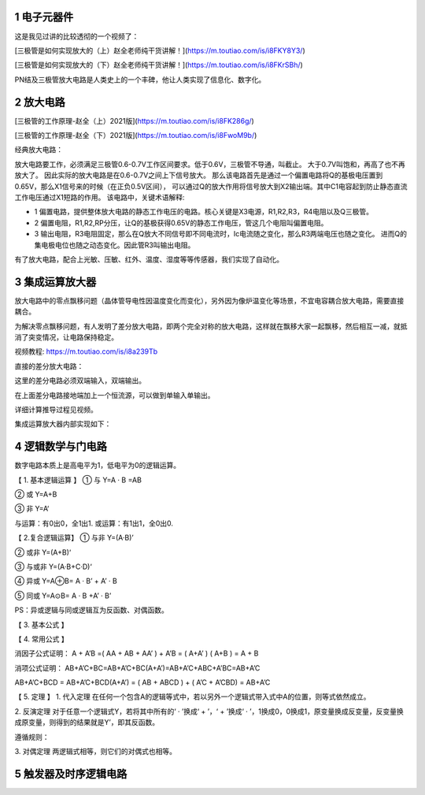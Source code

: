 .. _electron_summary_index:

============
1 电子元器件
============
这是我见过讲的比较透彻的一个视频了：

[三极管是如何实现放大的（上）赵全老师纯干货讲解！](https://m.toutiao.com/is/i8FKY8Y3/)

[三极管是如何实现放大的（下）赵全老师纯干货讲解！](https://m.toutiao.com/is/i8FKrSBh/)

PN结及三极管放大电路是人类史上的一个丰碑，他让人类实现了信息化、数字化。

==========
2 放大电路
==========
[三极管的工作原理-赵全（上）2021版](https://m.toutiao.com/is/i8FK286g/)

[三极管的工作原理-赵全（下）2021版](https://m.toutiao.com/is/i8FwoM9b/)

经典放大电路：

.. image:: images/ttl_amplifier.jpg

放大电路要工作，必须满足三极管0.6-0.7V工作区间要求。低于0.6V，三极管不导通，叫截止。
大于0.7V叫饱和，再高了也不再放大了。
因此实际的放大电路是在0.6-0.7V之间上下信号放大。
那么该电路首先是通过一个偏置电路将Q的基极电压置到0.65V，那么X1信号来的时候（在正负0.5V区间），
可以通过Q的放大作用将信号放大到X2输出端。其中C1电容起到防止静态直流工作电压通过X1短路的作用。
该电路中，关键术语解释:

* 1 偏置电路，提供整体放大电路的静态工作电压的电路。核心关键是X3电源，R1,R2,R3，R4电阻以及Q三极管。
* 2 偏置电阻，R1,R2,RP分压，让Q的基极获得0.65V的静态工作电压，管这几个电阻叫偏置电阻。
* 3 输出电阻，R3电阻固定，那么在Q放大不同信号即不同电流时，Ic电流随之变化，那么R3两端电压也随之变化。
  进而Q的集电极电位也随之动态变化。因此管R3叫输出电阻。

有了放大电路，配合上光敏、压敏、红外、温度、湿度等等传感器，我们实现了自动化。

================
3 集成运算放大器
================
放大电路中的零点飘移问题（晶体管导电性因温度变化而变化），另外因为像炉温变化等场景，不宜电容耦合放大电路，需要直接耦合。

为解决零点飘移问题，有人发明了差分放大电路，即两个完全对称的放大电路，这样就在飘移大家一起飘移，然后相互一减，就抵消了突变情况，让电路保持稳定。

视频教程: https://m.toutiao.com/is/i8a239Tb

直接的差分放大电路：

.. image:: images/R-C.png

这里的差分电路必须双端输入，双端输出。

在上面差分电路接地端加上一个恒流源，可以做到单输入单输出。

.. image:: images/R-C-2.png

详细计算推导过程见视频。

集成运算放大器内部实现如下：

.. image:: images/integrated-amplifier.png


==================
4 逻辑数学与门电路
==================
数字电路本质上是高电平为1，低电平为0的逻辑运算。

【 1. 基本逻辑运算 】
① 与
Y=A · B =AB

② 或
Y=A+B

③ 非
Y=A‘

.. image:: images/logic_compute.png

与运算：有0出0，全1出1.
或运算：有1出1，全0出0.

【 2.复合逻辑运算】
① 与非
Y=(A·B)’

.. image:: images/logic_compute_2.png

② 或非
Y=(A+B)‘

.. image:: images/logic_compute_3.png

③ 与或非
Y=(A·B+C·D)‘

.. image:: images/logic_compute_3_1.png

④ 异或
Y=A⊕B= A · B’ + A’ · B

.. image:: images/logic_compute_4.png

⑤ 同或
Y=A⊙B= A · B +A’ · B’

.. image:: images/logic_compute_5.png

PS：异或逻辑与同或逻辑互为反函数、对偶函数。

【 3. 基本公式 】

.. image:: images/logic_compute_6.png

【 4. 常用公式 】

.. image:: images/logic_compute_7.png

消因子公式证明：
A + A’B =( AA + AB + AA’ ) + A’B = ( A+A’ ) ( A+B ) = A + B

消项公式证明：
AB+A’C+BC=AB+A’C+BC(A+A’)=AB+A’C+ABC+A’BC=AB+A’C

AB+A’C+BCD = AB+A’C+BCD(A+A’) = ( AB + ABCD ) + ( A’C + A’CBD) = AB+A’C

【 5. 定理 】
1. 代入定理
在任何一个包含A的逻辑等式中，若以另外一个逻辑式带入式中A的位置，则等式依然成立。

2. 反演定理
对于任意一个逻辑式Y，若将其中所有的‘ · ’换成‘ + ’，‘ + ’换成‘ · ’，1换成0，0换成1，原变量换成反变量，反变量换成原变量，则得到的结果就是Y’，即其反函数。

遵循规则：

3. 对偶定理
两逻辑式相等，则它们的对偶式也相等。

======================
5 触发器及时序逻辑电路
======================


